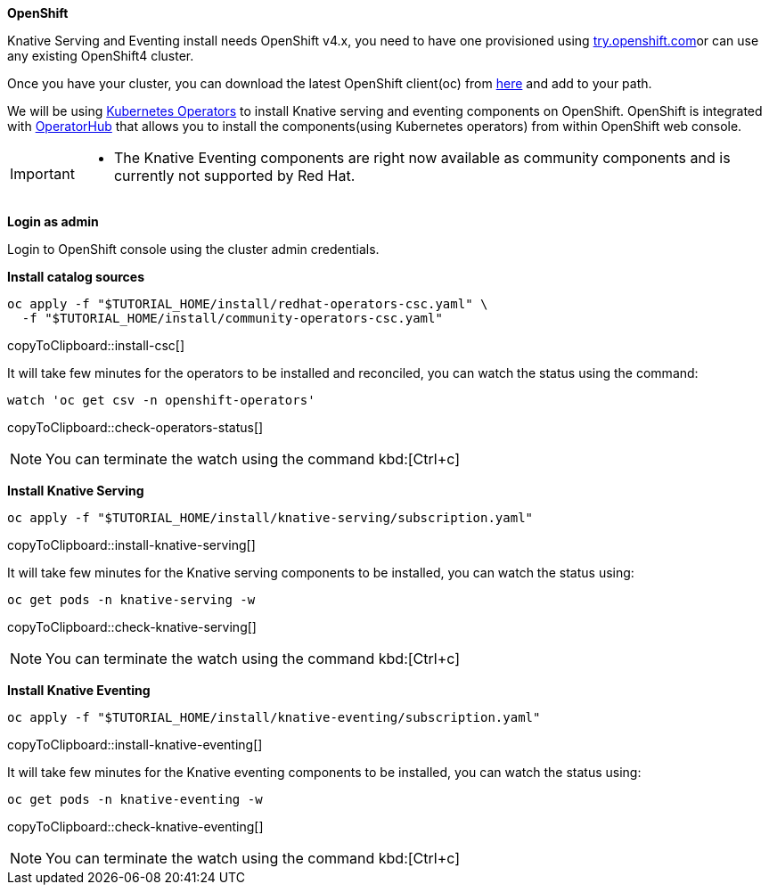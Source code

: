 [#install-knative-openshift]

**OpenShift**

Knative Serving and Eventing install needs OpenShift v4.x, you need to have one provisioned using https://try.openshift.com[try.openshift.com]or can use any existing OpenShift4 cluster.

Once you have your cluster, you can download the latest OpenShift client(oc) from https://mirror.openshift.com/pub/openshift-v4/clients/ocp/latest/[here] and add to your path.

We will be using https://coreos.com/operators/[Kubernetes Operators] to install Knative serving and eventing components on OpenShift. OpenShift is integrated with https://operatorhub.io/[OperatorHub] that allows you to install the components(using Kubernetes operators) from within OpenShift web console.

[IMPORTANT]
=====
* The Knative Eventing components are right now available as community components and is currently not supported by Red Hat.
=====

**Login as admin**

Login to OpenShift console using the cluster admin credentials.

**Install catalog sources**

[#install-csc]
[source,bash,subs="+macros,+attributes"]
----
oc apply -f "pass:[$TUTORIAL_HOME]/install/redhat-operators-csc.yaml" \
  -f "pass:[$TUTORIAL_HOME]/install/community-operators-csc.yaml" 
----
copyToClipboard::install-csc[]

It will take few minutes for the operators to be installed and reconciled, you can watch the status using the command:

[#check-operators-status]
[source,bash,subs="+macros,+attributes"]
----
watch 'oc get csv -n openshift-operators'
----
copyToClipboard::check-operators-status[]

[NOTE]
=====
You can terminate the watch using the command kbd:[Ctrl+c]
=====

**Install Knative Serving**

[#install-knative-serving]
[source,bash,subs="+macros,+attributes"]
----
oc apply -f "pass:[$TUTORIAL_HOME]/install/knative-serving/subscription.yaml"
----
copyToClipboard::install-knative-serving[]

It will take few minutes for the Knative serving components to be installed, you can watch the status using:

[#check-knative-serving]
[source,bash,subs="+macros,+attributes"]
----
oc get pods -n knative-serving -w 
----
copyToClipboard::check-knative-serving[]

NOTE: You can terminate the watch using the command kbd:[Ctrl+c]

**Install Knative Eventing**

[#install-knative-eventing]
[source,bash,subs="+macros,+attributes"]
----
oc apply -f "pass:[$TUTORIAL_HOME]/install/knative-eventing/subscription.yaml"
----
copyToClipboard::install-knative-eventing[]

It will take few minutes for the Knative eventing components to be installed, you can watch the status using:

[#check-knative-eventing]
[source,bash,subs="+macros,+attributes"]
----
oc get pods -n knative-eventing -w 
----
copyToClipboard::check-knative-eventing[]

NOTE: You can terminate the watch using the command kbd:[Ctrl+c]
